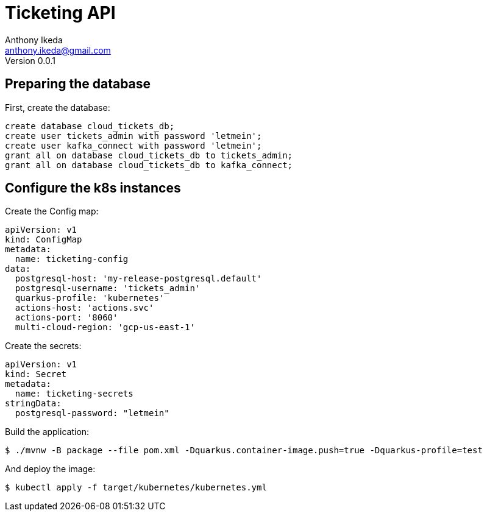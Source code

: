 = Ticketing API
Anthony Ikeda <anthony.ikeda@gmail.com>
Version 0.0.1

:icons: font

== Preparing the database

First, create the database:

[source,sql,numbered]
----
create database cloud_tickets_db;
create user tickets_admin with password 'letmein';
create user kafka_connect with password 'letmein';
grant all on database cloud_tickets_db to tickets_admin;
grant all on database cloud_tickets_db to kafka_connect;
----

== Configure the k8s instances

Create the Config map:

[source,yaml,numbered]
----
apiVersion: v1
kind: ConfigMap
metadata:
  name: ticketing-config
data:
  postgresql-host: 'my-release-postgresql.default'
  postgresql-username: 'tickets_admin'
  quarkus-profile: 'kubernetes'
  actions-host: 'actions.svc'
  actions-port: '8060'
  multi-cloud-region: 'gcp-us-east-1'
----

Create the secrets:

[source,yaml,numbered]
----
apiVersion: v1
kind: Secret
metadata:
  name: ticketing-secrets
stringData:
  postgresql-password: "letmein"
----

Build the application:

[source,bash]
----
$ ./mvnw -B package --file pom.xml -Dquarkus.container-image.push=true -Dquarkus-profile=test
----

And deploy the image:

[source,bash]
----
$ kubectl apply -f target/kubernetes/kubernetes.yml
----
